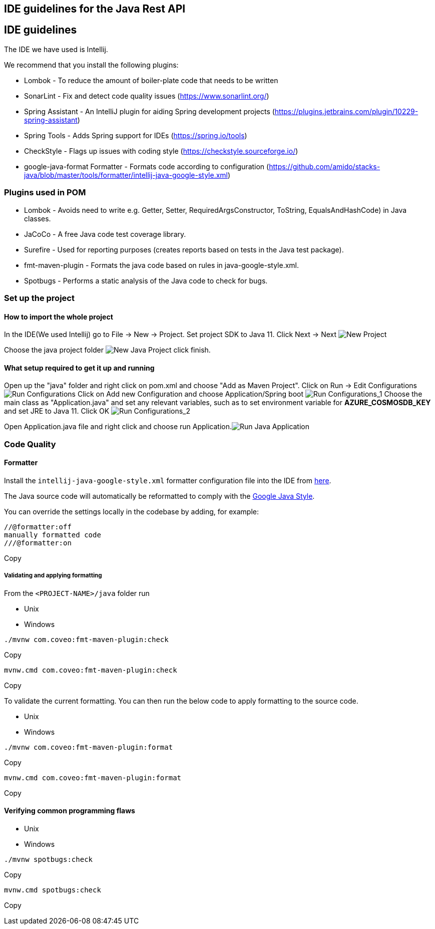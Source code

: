 == IDE guidelines for the Java Rest API

== IDE guidelineslink:#ide-guidelines[​]

The IDE we have used is Intellij.

We recommend that you install the following plugins:

* Lombok - To reduce the amount of boiler-plate code that needs to be
written
* SonarLint - Fix and detect code quality issues
(https://www.sonarlint.org/)
* Spring Assistant - An IntelliJ plugin for aiding Spring development
projects (https://plugins.jetbrains.com/plugin/10229-spring-assistant)
* Spring Tools - Adds Spring support for IDEs (https://spring.io/tools)
* CheckStyle - Flags up issues with coding style
(https://checkstyle.sourceforge.io/)
* google-java-format Formatter - Formats code according to configuration
(https://github.com/amido/stacks-java/blob/master/tools/formatter/intellij-java-google-style.xml)

=== Plugins used in POMlink:#plugins-used-in-pom[​]

* Lombok - Avoids need to write e.g. Getter, Setter,
RequiredArgsConstructor, ToString, EqualsAndHashCode) in Java classes.
* JaCoCo - A free Java code test coverage library.
* Surefire - Used for reporting purposes (creates reports based on tests
in the Java test package).
* fmt-maven-plugin - Formats the java code based on rules in
java-google-style.xml.
* Spotbugs - Performs a static analysis of the Java code to check for
bugs.

=== Set up the projectlink:#set-up-the-project[​]

==== How to import the whole projectlink:#how-to-import-the-whole-project[​]

In the IDE(We used Intellij) go to File -> New -> Project. Set project
SDK to Java 11. Click Next -> Next
image:/assets/images/new_java_project-e8e9490f10c6649dbb58791306565548.png[New
Project]

Choose the java project folder
image:/assets/images/new_java_project_1-7a59f9d8d8bc4f4cc5c0f56c0a56a748.png[New
Java Project] click finish.

==== What setup required to get it up and runninglink:#what-setup-required-to-get-it-up-and-running[​]

Open up the "java" folder and right click on pom.xml and choose "Add as
Maven Project". Click on Run -> Edit Configurations
image:/assets/images/run_configuration-8e78ac0c89d26029063ad8ed1978e076.png[Run
Configurations] Click on Add new Configuration and choose
Application/Spring boot
image:/assets/images/run_configuration_1-77d3b8880dec264fc3ef5534a982cec2.png[Run
Configurations_1] Choose the main class as "Application.java" and set
any relevant variables, such as to set environment variable for
*AZURE_COSMOSDB_KEY* and set JRE to Java 11. Click OK
image:/assets/images/run_configuration_2-c59de32a330a307b01632b81da844e19.png[Run
Configurations_2]

Open Application.java file and right click and choose run
Application.image:/assets/images/run_java_application-5850fef9cbf5f332cbf52792d4b1c7e6.png[Run
Java Application]

=== Code Qualitylink:#code-quality[​]

==== Formatterlink:#formatter[​]

Install the `+intellij-java-google-style.xml+` formatter configuration
file into the IDE from
https://github.com/amido/stacks-java/blob/master/tools/formatter/intellij-java-google-style.xml[here].

The Java source code will automatically be reformatted to comply with
the https://google.github.io/styleguide/javaguide.html[Google Java
Style].

You can override the settings locally in the codebase by adding, for
example:

[source,prism-code,language-text,codeBlock_rtdJ,thin-scrollbar]
----
//@formatter:off
manually formatted code
///@formatter:on
----

Copy

===== Validating and applying formattinglink:#validating-and-applying-formatting[​]

From the `+<PROJECT-NAME>/java+` folder run

* Unix
* Windows

[source,prism-code,language-bash,codeBlock_rtdJ,thin-scrollbar]
----
./mvnw com.coveo:fmt-maven-plugin:check
----

Copy

[source,prism-code,language-bash,codeBlock_rtdJ,thin-scrollbar]
----
mvnw.cmd com.coveo:fmt-maven-plugin:check
----

Copy

To validate the current formatting. You can then run the below code to
apply formatting to the source code.

* Unix
* Windows

[source,prism-code,language-bash,codeBlock_rtdJ,thin-scrollbar]
----
./mvnw com.coveo:fmt-maven-plugin:format
----

Copy

[source,prism-code,language-bash,codeBlock_rtdJ,thin-scrollbar]
----
mvnw.cmd com.coveo:fmt-maven-plugin:format
----

Copy

==== Verifying common programming flawslink:#verifying-common-programming-flaws[​]

* Unix
* Windows

[source,prism-code,language-bash,codeBlock_rtdJ,thin-scrollbar]
----
./mvnw spotbugs:check
----

Copy

[source,prism-code,language-bash,codeBlock_rtdJ,thin-scrollbar]
----
mvnw.cmd spotbugs:check
----

Copy